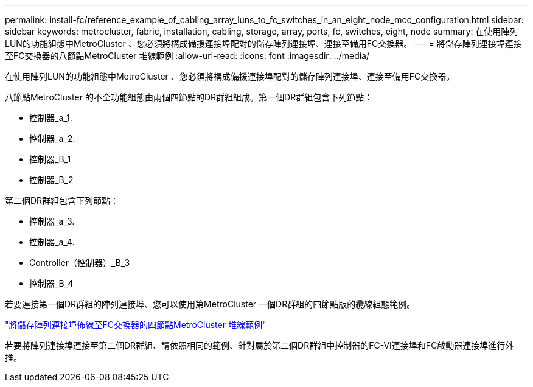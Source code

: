 ---
permalink: install-fc/reference_example_of_cabling_array_luns_to_fc_switches_in_an_eight_node_mcc_configuration.html 
sidebar: sidebar 
keywords: metrocluster, fabric, installation, cabling, storage, array, ports, fc, switches, eight, node 
summary: 在使用陣列LUN的功能組態中MetroCluster 、您必須將構成備援連接埠配對的儲存陣列連接埠、連接至備用FC交換器。 
---
= 將儲存陣列連接埠連接至FC交換器的八節點MetroCluster 堆線範例
:allow-uri-read: 
:icons: font
:imagesdir: ../media/


[role="lead"]
在使用陣列LUN的功能組態中MetroCluster 、您必須將構成備援連接埠配對的儲存陣列連接埠、連接至備用FC交換器。

八節點MetroCluster 的不全功能組態由兩個四節點的DR群組組成。第一個DR群組包含下列節點：

* 控制器_a_1.
* 控制器_a_2.
* 控制器_B_1
* 控制器_B_2


第二個DR群組包含下列節點：

* 控制器_a_3.
* 控制器_a_4.
* Controller（控制器）_B_3
* 控制器_B_4


若要連接第一個DR群組的陣列連接埠、您可以使用第MetroCluster 一個DR群組的四節點版的纜線組態範例。

link:reference_example_of_cabling_array_luns_to_fc_switches_in_a_four_node_mcc_configuration.html["將儲存陣列連接埠佈線至FC交換器的四節點MetroCluster 堆線範例"]

若要將陣列連接埠連接至第二個DR群組、請依照相同的範例、針對屬於第二個DR群組中控制器的FC-VI連接埠和FC啟動器連接埠進行外推。

